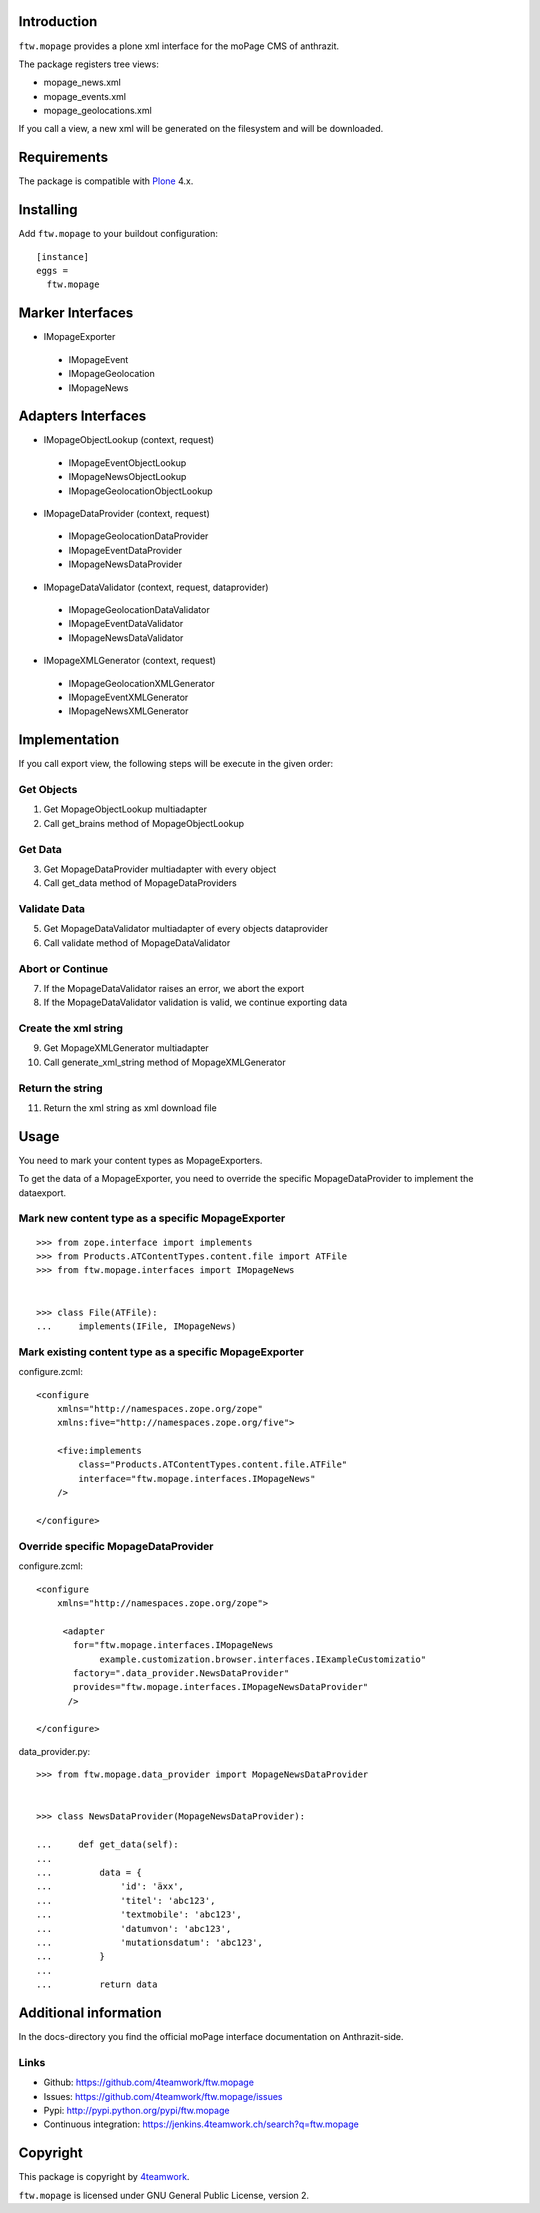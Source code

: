 Introduction
============

``ftw.mopage`` provides a plone xml interface for the moPage CMS of
anthrazit.

The package registers tree views:

- mopage_news.xml
- mopage_events.xml
- mopage_geolocations.xml

If you call a view, a new xml will be generated on the filesystem and
will be downloaded.


Requirements
============

The package is compatible with `Plone`_ 4.x.


Installing
==========

Add ``ftw.mopage`` to your buildout configuration:

::

  [instance]
  eggs =
    ftw.mopage


Marker Interfaces
=================

- IMopageExporter

 - IMopageEvent

 - IMopageGeolocation

 - IMopageNews


Adapters Interfaces
===================

- IMopageObjectLookup (context, request)

 - IMopageEventObjectLookup

 - IMopageNewsObjectLookup

 - IMopageGeolocationObjectLookup


- IMopageDataProvider (context, request)

 - IMopageGeolocationDataProvider

 - IMopageEventDataProvider

 - IMopageNewsDataProvider

- IMopageDataValidator (context, request, dataprovider)

 - IMopageGeolocationDataValidator

 - IMopageEventDataValidator

 - IMopageNewsDataValidator

- IMopageXMLGenerator (context, request)

 - IMopageGeolocationXMLGenerator

 - IMopageEventXMLGenerator

 - IMopageNewsXMLGenerator


Implementation
==============

If you call export view, the following steps will be execute in the given
order:


Get Objects
-----------

1. Get MopageObjectLookup multiadapter
2. Call get_brains method of MopageObjectLookup

Get Data
--------

3. Get MopageDataProvider multiadapter with every object
4. Call get_data method of MopageDataProviders

Validate Data
-------------

5. Get MopageDataValidator multiadapter of every objects dataprovider
6. Call validate method of MopageDataValidator

Abort or Continue
-----------------

7. If the MopageDataValidator raises an error, we abort the export
8. If the MopageDataValidator validation is valid, we continue exporting data

Create the xml string
---------------------

9. Get MopageXMLGenerator multiadapter
10. Call generate_xml_string method of MopageXMLGenerator

Return the string
-----------------

11. Return the xml string as xml download file


Usage
=====

You need to mark your content types as MopageExporters.

To get the data of a MopageExporter, you need to override the specific
MopageDataProvider to implement the dataexport.


Mark new content type as a specific MopageExporter
--------------------------------------------------

::


    >>> from zope.interface import implements
    >>> from Products.ATContentTypes.content.file import ATFile
    >>> from ftw.mopage.interfaces import IMopageNews


    >>> class File(ATFile):
    ...     implements(IFile, IMopageNews)


Mark existing content type as a specific MopageExporter
-------------------------------------------------------

configure.zcml:

::


    <configure
        xmlns="http://namespaces.zope.org/zope"
        xmlns:five="http://namespaces.zope.org/five">

        <five:implements
            class="Products.ATContentTypes.content.file.ATFile"
            interface="ftw.mopage.interfaces.IMopageNews"
        />

    </configure>


Override specific MopageDataProvider
------------------------------------

configure.zcml:

::


    <configure
        xmlns="http://namespaces.zope.org/zope">

         <adapter
           for="ftw.mopage.interfaces.IMopageNews
                example.customization.browser.interfaces.IExampleCustomizatio"
           factory=".data_provider.NewsDataProvider"
           provides="ftw.mopage.interfaces.IMopageNewsDataProvider"
          />

    </configure>


data_provider.py:

::


    >>> from ftw.mopage.data_provider import MopageNewsDataProvider


    >>> class NewsDataProvider(MopageNewsDataProvider):

    ...     def get_data(self):
    ...
    ...         data = {
    ...             'id': 'äxx',
    ...             'titel': 'abc123',
    ...             'textmobile': 'abc123',
    ...             'datumvon': 'abc123',
    ...             'mutationsdatum': 'abc123',
    ...         }
    ...
    ...         return data


Additional information
======================

In the docs-directory you find the official moPage interface documentation
on Anthrazit-side.


Links
-----

- Github: https://github.com/4teamwork/ftw.mopage
- Issues: https://github.com/4teamwork/ftw.mopage/issues
- Pypi: http://pypi.python.org/pypi/ftw.mopage
- Continuous integration: https://jenkins.4teamwork.ch/search?q=ftw.mopage


Copyright
=========

This package is copyright by `4teamwork <http://www.4teamwork.ch/>`_.

``ftw.mopage`` is licensed under GNU General Public License, version 2.

.. _Plone: http://www.plone.org/
